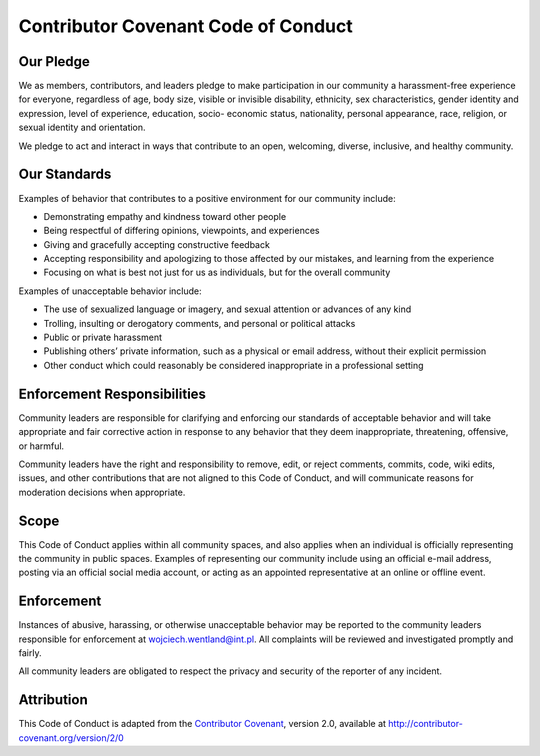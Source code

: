 Contributor Covenant Code of Conduct
====================================

Our Pledge
----------

We as members, contributors, and leaders pledge to make participation in
our community a harassment-free experience for everyone, regardless of
age, body size, visible or invisible disability, ethnicity, sex characteristics,
gender identity and expression, level of experience, education, socio-
economic status, nationality, personal appearance, race, religion, or sexual identity
and orientation.

We pledge to act and interact in ways that contribute to an open, welcoming,
diverse, inclusive, and healthy community.

Our Standards
-------------

Examples of behavior that contributes to a positive environment
for our community include:

-  Demonstrating empathy and kindness toward other people
-  Being respectful of differing opinions, viewpoints, and experiences
-  Giving and gracefully accepting constructive feedback
-  Accepting responsibility and apologizing to those affected by our mistakes,
   and learning from the experience
-  Focusing on what is best not just for us as individuals, but for the
   overall community

Examples of unacceptable behavior include:

-  The use of sexualized language or imagery, and sexual attention or
   advances of any kind
-  Trolling, insulting or derogatory comments, and personal or political
   attacks
-  Public or private harassment
-  Publishing others’ private information, such as a physical or email
   address, without their explicit permission
-  Other conduct which could reasonably be considered inappropriate in a
   professional setting

Enforcement Responsibilities
----------------------------

Community leaders are responsible for clarifying and enforcing our standards
of acceptable behavior and will take appropriate and fair corrective
action in response to any behavior that they deem inappropriate, threatening,
offensive, or harmful.

Community leaders have the right and responsibility to remove, edit, or
reject comments, commits, code, wiki edits, issues, and other contributions
that are not aligned to this Code of Conduct, and will communicate
reasons for moderation decisions when appropriate.

Scope
-----

This Code of Conduct applies within all community spaces, and also applies
when an individual is officially representing the community in public spaces.
Examples of representing our community include using an official e-mail address,
posting via an official social media account, or acting as an appointed
representative at an online or offline event.

Enforcement
-----------

Instances of abusive, harassing, or otherwise unacceptable behavior may
be reported to the community leaders responsible for enforcement at
wojciech.wentland@int.pl. All complaints will be reviewed and investigated
promptly and fairly.

All community leaders are obligated to respect the privacy and security of
the reporter of any incident.

Attribution
-----------

This Code of Conduct is adapted from the `Contributor
Covenant <http://contributor-covenant.org>`__, version 2.0, available at
`http://contributor-covenant.org/version/2/0 <http://contributor-covenant.org/version/2/0/>`__

